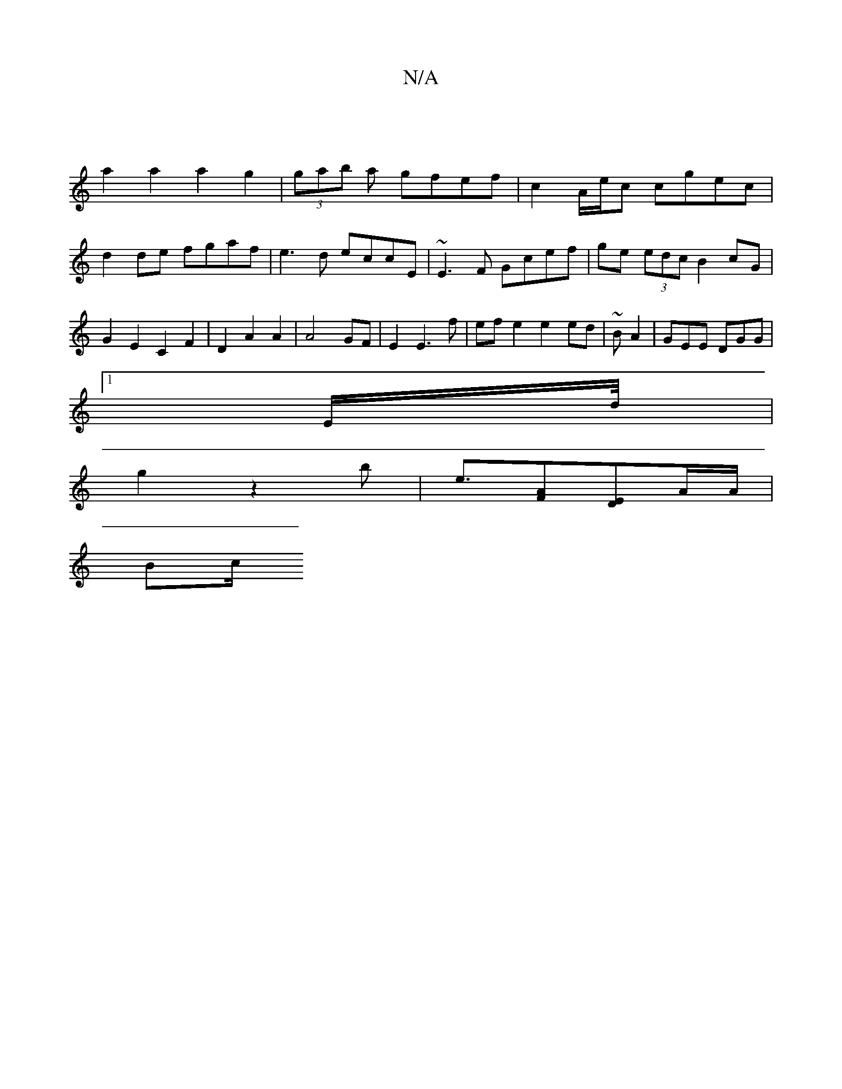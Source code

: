 X:1
T:N/A
M:4/4
R:N/A
K:Cmajor
|
a2a2 a2g2|(3gab a gfef|c2 A/e/c cgec|d2 de fgaf| e3d eccE|~E3F Gcef|ge (3edc B2 cG|G2E2C2 F2|D2 A2 A2 | A4 GF | E2 E3 f | ef e2 e2 ed | ~BA2 | GEE DGG |
[1 E/D'/4|
g2 z2B'- | e3/2[AF][ED]-A/A/ |
Bc/
